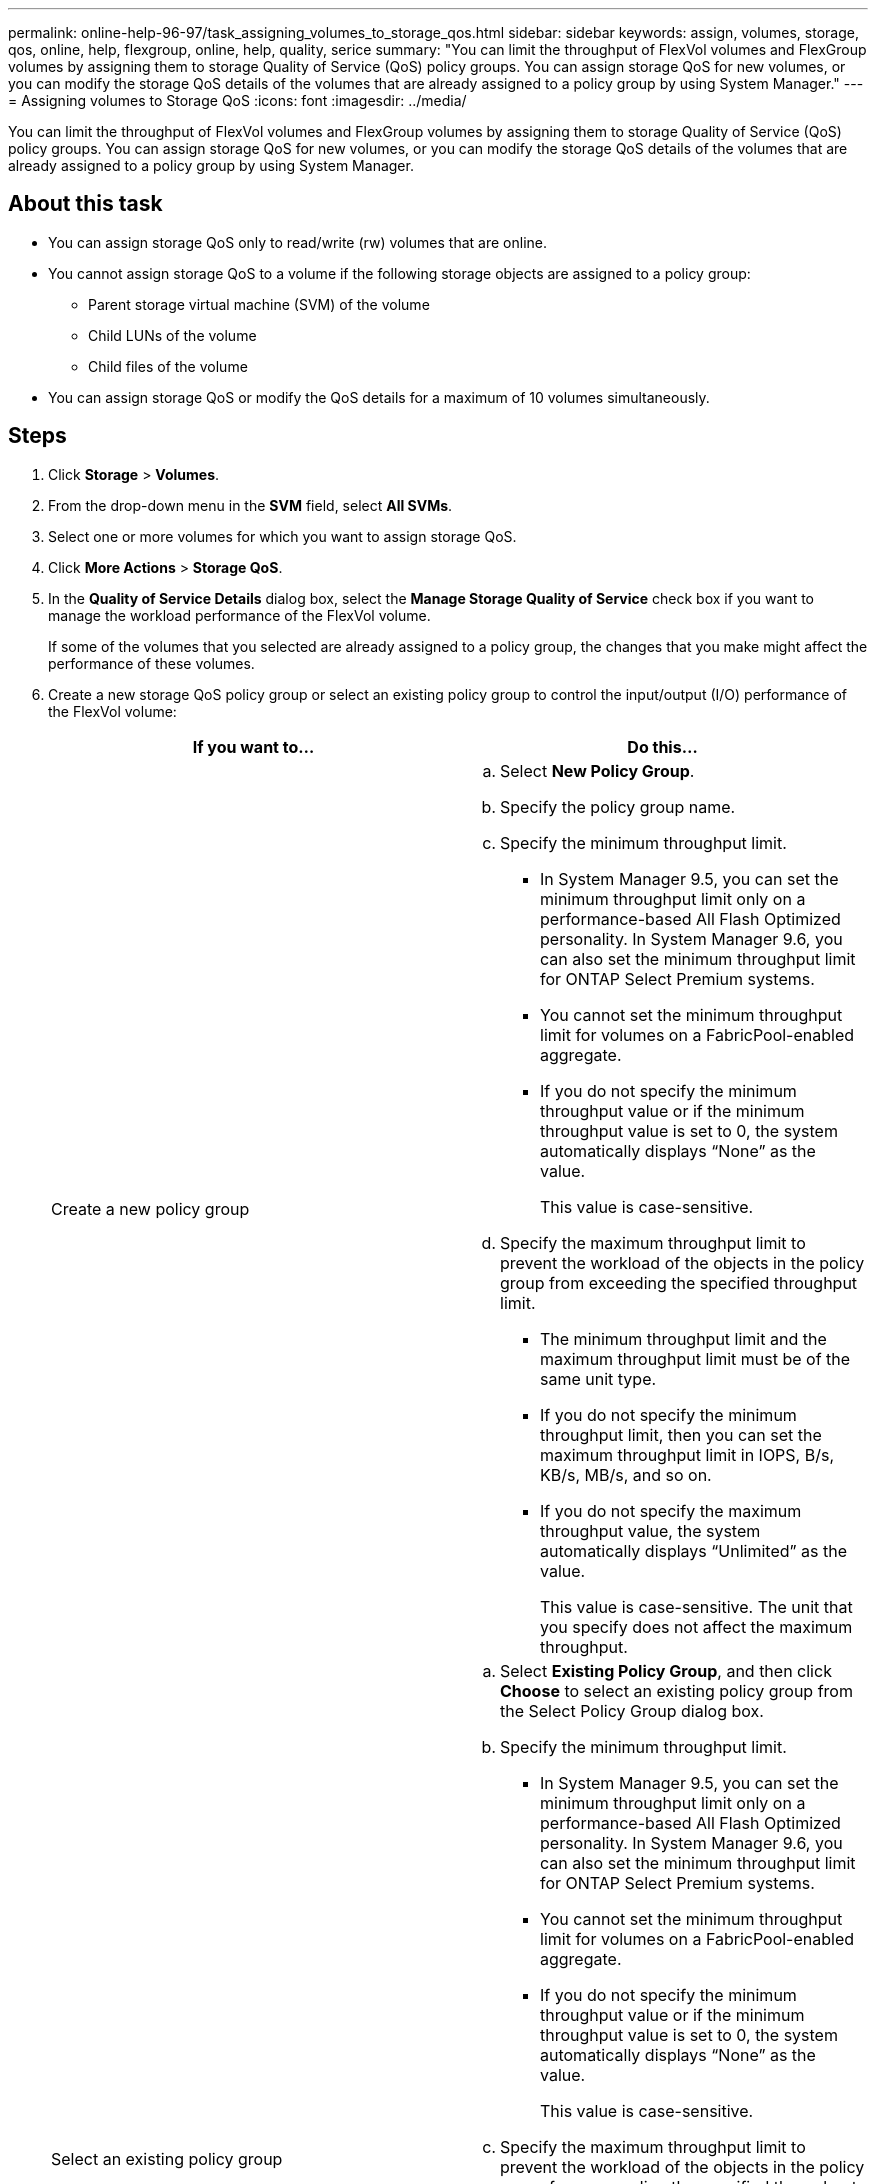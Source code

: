 ---
permalink: online-help-96-97/task_assigning_volumes_to_storage_qos.html
sidebar: sidebar
keywords: assign, volumes, storage, qos, online, help, flexgroup, online, help, quality, serice
summary: "You can limit the throughput of FlexVol volumes and FlexGroup volumes by assigning them to storage Quality of Service (QoS) policy groups. You can assign storage QoS for new volumes, or you can modify the storage QoS details of the volumes that are already assigned to a policy group by using System Manager."
---
= Assigning volumes to Storage QoS
:icons: font
:imagesdir: ../media/

[.lead]
You can limit the throughput of FlexVol volumes and FlexGroup volumes by assigning them to storage Quality of Service (QoS) policy groups. You can assign storage QoS for new volumes, or you can modify the storage QoS details of the volumes that are already assigned to a policy group by using System Manager.

== About this task

* You can assign storage QoS only to read/write (rw) volumes that are online.
* You cannot assign storage QoS to a volume if the following storage objects are assigned to a policy group:
 ** Parent storage virtual machine (SVM) of the volume
 ** Child LUNs of the volume
 ** Child files of the volume
* You can assign storage QoS or modify the QoS details for a maximum of 10 volumes simultaneously.

== Steps

. Click *Storage* > *Volumes*.
. From the drop-down menu in the *SVM* field, select *All SVMs*.
. Select one or more volumes for which you want to assign storage QoS.
. Click *More Actions* > *Storage QoS*.
. In the *Quality of Service Details* dialog box, select the *Manage Storage Quality of Service* check box if you want to manage the workload performance of the FlexVol volume.
+
If some of the volumes that you selected are already assigned to a policy group, the changes that you make might affect the performance of these volumes.

. Create a new storage QoS policy group or select an existing policy group to control the input/output (I/O) performance of the FlexVol volume:
+
[options="header"]
|===
| If you want to...| Do this...
a|
Create a new policy group
a|

 .. Select *New Policy Group*.
 .. Specify the policy group name.
 .. Specify the minimum throughput limit.
  *** In System Manager 9.5, you can set the minimum throughput limit only on a performance-based All Flash Optimized personality. In System Manager 9.6, you can also set the minimum throughput limit for ONTAP Select Premium systems.
  *** You cannot set the minimum throughput limit for volumes on a FabricPool-enabled aggregate.
  *** If you do not specify the minimum throughput value or if the minimum throughput value is set to 0, the system automatically displays "`None`" as the value.
+
This value is case-sensitive.
 .. Specify the maximum throughput limit to prevent the workload of the objects in the policy group from exceeding the specified throughput limit.
  *** The minimum throughput limit and the maximum throughput limit must be of the same unit type.
  *** If you do not specify the minimum throughput limit, then you can set the maximum throughput limit in IOPS, B/s, KB/s, MB/s, and so on.
  *** If you do not specify the maximum throughput value, the system automatically displays "`Unlimited`" as the value.
+
This value is case-sensitive. The unit that you specify does not affect the maximum throughput.

a|
Select an existing policy group
a|

 .. Select *Existing Policy Group*, and then click *Choose* to select an existing policy group from the Select Policy Group dialog box.
 .. Specify the minimum throughput limit.
  *** In System Manager 9.5, you can set the minimum throughput limit only on a performance-based All Flash Optimized personality. In System Manager 9.6, you can also set the minimum throughput limit for ONTAP Select Premium systems.
  *** You cannot set the minimum throughput limit for volumes on a FabricPool-enabled aggregate.
  *** If you do not specify the minimum throughput value or if the minimum throughput value is set to 0, the system automatically displays "`None`" as the value.
+
This value is case-sensitive.
 .. Specify the maximum throughput limit to prevent the workload of the objects in the policy group from exceeding the specified throughput limit.
  *** The minimum throughput limit and the maximum throughput limit must be of the same unit type.
  *** If you do not specify the minimum throughput limit, then you can set the maximum throughput limit in IOPS, B/s, KB/s, MB/s, and so on.
  *** If you do not specify the maximum throughput value, the system automatically displays "`Unlimited`" as the value.
+
This value is case-sensitive. The unit that you specify does not affect the maximum throughput.
+
If the policy group is assigned to more than one object, the maximum throughput that you specify is shared among the objects.

|===

. Click the link that specifies the number of volumes if you want to review the list of selected volumes, and then click *Discard* if you want to remove any volumes from the list.
+
The link is displayed only when multiple volumes are selected.

. Click *OK*.
